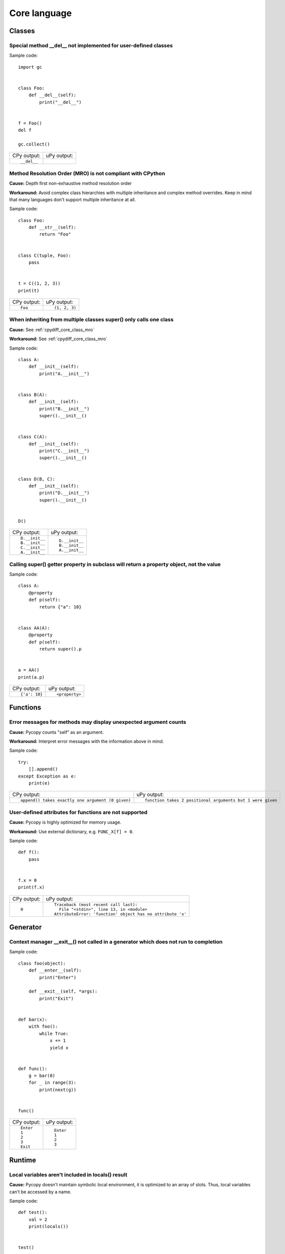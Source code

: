 .. This document was generated by tools/gen-cpydiff.py

Core language
=============

Classes
-------

.. _cpydiff_core_class_delnotimpl:

Special method __del__ not implemented for user-defined classes
~~~~~~~~~~~~~~~~~~~~~~~~~~~~~~~~~~~~~~~~~~~~~~~~~~~~~~~~~~~~~~~

Sample code::

    import gc
    
    
    class Foo:
        def __del__(self):
            print("__del__")
    
    
    f = Foo()
    del f
    
    gc.collect()

+-------------+-------------+
| CPy output: | uPy output: |
+-------------+-------------+
| ::          |             |
|             |             |
|     __del__ |             |
+-------------+-------------+

.. _cpydiff_core_class_mro:

Method Resolution Order (MRO) is not compliant with CPython
~~~~~~~~~~~~~~~~~~~~~~~~~~~~~~~~~~~~~~~~~~~~~~~~~~~~~~~~~~~

**Cause:** Depth first non-exhaustive method resolution order

**Workaround:** Avoid complex class hierarchies with multiple inheritance and complex method overrides. Keep in mind that many languages don't support multiple inheritance at all.

Sample code::

    
    
    class Foo:
        def __str__(self):
            return "Foo"
    
    
    class C(tuple, Foo):
        pass
    
    
    t = C((1, 2, 3))
    print(t)

+-------------+---------------+
| CPy output: | uPy output:   |
+-------------+---------------+
| ::          | ::            |
|             |               |
|     Foo     |     (1, 2, 3) |
+-------------+---------------+

.. _cpydiff_core_class_supermultiple:

When inheriting from multiple classes super() only calls one class
~~~~~~~~~~~~~~~~~~~~~~~~~~~~~~~~~~~~~~~~~~~~~~~~~~~~~~~~~~~~~~~~~~

**Cause:** See :ref:`cpydiff_core_class_mro`

**Workaround:** See :ref:`cpydiff_core_class_mro`

Sample code::

    
    
    class A:
        def __init__(self):
            print("A.__init__")
    
    
    class B(A):
        def __init__(self):
            print("B.__init__")
            super().__init__()
    
    
    class C(A):
        def __init__(self):
            print("C.__init__")
            super().__init__()
    
    
    class D(B, C):
        def __init__(self):
            print("D.__init__")
            super().__init__()
    
    
    D()

+----------------+----------------+
| CPy output:    | uPy output:    |
+----------------+----------------+
| ::             | ::             |
|                |                |
|     D.__init__ |     D.__init__ |
|     B.__init__ |     B.__init__ |
|     C.__init__ |     A.__init__ |
|     A.__init__ |                |
+----------------+----------------+

.. _cpydiff_core_class_superproperty:

Calling super() getter property in subclass will return a property object, not the value
~~~~~~~~~~~~~~~~~~~~~~~~~~~~~~~~~~~~~~~~~~~~~~~~~~~~~~~~~~~~~~~~~~~~~~~~~~~~~~~~~~~~~~~~

Sample code::

    
    
    class A:
        @property
        def p(self):
            return {"a": 10}
    
    
    class AA(A):
        @property
        def p(self):
            return super().p
    
    
    a = AA()
    print(a.p)

+---------------+----------------+
| CPy output:   | uPy output:    |
+---------------+----------------+
| ::            | ::             |
|               |                |
|     {'a': 10} |     <property> |
+---------------+----------------+

Functions
---------

.. _cpydiff_core_function_argcount:

Error messages for methods may display unexpected argument counts
~~~~~~~~~~~~~~~~~~~~~~~~~~~~~~~~~~~~~~~~~~~~~~~~~~~~~~~~~~~~~~~~~

**Cause:** Pycopy counts "self" as an argument.

**Workaround:** Interpret error messages with the information above in mind.

Sample code::

    try:
        [].append()
    except Exception as e:
        print(e)

+---------------------------------------------------+------------------------------------------------------------+
| CPy output:                                       | uPy output:                                                |
+---------------------------------------------------+------------------------------------------------------------+
| ::                                                | ::                                                         |
|                                                   |                                                            |
|     append() takes exactly one argument (0 given) |     function takes 2 positional arguments but 1 were given |
+---------------------------------------------------+------------------------------------------------------------+

.. _cpydiff_core_function_userattr:

User-defined attributes for functions are not supported
~~~~~~~~~~~~~~~~~~~~~~~~~~~~~~~~~~~~~~~~~~~~~~~~~~~~~~~

**Cause:** Pycopy is highly optimized for memory usage.

**Workaround:** Use external dictionary, e.g. ``FUNC_X[f] = 0``.

Sample code::

    
    
    def f():
        pass
    
    
    f.x = 0
    print(f.x)

+-------------+------------------------------------------------------------+
| CPy output: | uPy output:                                                |
+-------------+------------------------------------------------------------+
| ::          | ::                                                         |
|             |                                                            |
|     0       |     Traceback (most recent call last):                     |
|             |       File "<stdin>", line 13, in <module>                 |
|             |     AttributeError: 'function' object has no attribute 'x' |
+-------------+------------------------------------------------------------+

Generator
---------

.. _cpydiff_core_generator_noexit:

Context manager __exit__() not called in a generator which does not run to completion
~~~~~~~~~~~~~~~~~~~~~~~~~~~~~~~~~~~~~~~~~~~~~~~~~~~~~~~~~~~~~~~~~~~~~~~~~~~~~~~~~~~~~

Sample code::

    
    
    class foo(object):
        def __enter__(self):
            print("Enter")
    
        def __exit__(self, *args):
            print("Exit")
    
    
    def bar(x):
        with foo():
            while True:
                x += 1
                yield x
    
    
    def func():
        g = bar(0)
        for _ in range(3):
            print(next(g))
    
    
    func()

+-------------+-------------+
| CPy output: | uPy output: |
+-------------+-------------+
| ::          | ::          |
|             |             |
|     Enter   |     Enter   |
|     1       |     1       |
|     2       |     2       |
|     3       |     3       |
|     Exit    |             |
+-------------+-------------+

Runtime
-------

.. _cpydiff_core_locals:

Local variables aren't included in locals() result
~~~~~~~~~~~~~~~~~~~~~~~~~~~~~~~~~~~~~~~~~~~~~~~~~~

**Cause:** Pycopy doesn't maintain symbolic local environment, it is optimized to an array of slots. Thus, local variables can't be accessed by a name.

Sample code::

    
    
    def test():
        val = 2
        print(locals())
    
    
    test()

+----------------+--------------------------------------------------------------------------------------------+
| CPy output:    | uPy output:                                                                                |
+----------------+--------------------------------------------------------------------------------------------+
| ::             | ::                                                                                         |
|                |                                                                                            |
|     {'val': 2} |     {'test': <function test at 0x7fffffff>, '__name__': '__main__', '__file__': '<stdin>'} |
+----------------+--------------------------------------------------------------------------------------------+

.. _cpydiff_core_locals_eval:

Code running in eval() function doesn't have access to local variables
~~~~~~~~~~~~~~~~~~~~~~~~~~~~~~~~~~~~~~~~~~~~~~~~~~~~~~~~~~~~~~~~~~~~~~

**Cause:** Pycopy doesn't maintain symbolic local environment, it is optimized to an array of slots. Thus, local variables can't be accessed by a name. Effectively, ``eval(expr)`` in Pycopy is equivalent to ``eval(expr, globals(), globals())``.

Sample code::

    val = 1
    
    
    def test():
        val = 2
        print(val)
        eval("print(val)")
    
    
    test()

+-------------+-------------+
| CPy output: | uPy output: |
+-------------+-------------+
| ::          | ::          |
|             |             |
|     2       |     2       |
|     2       |     1       |
+-------------+-------------+

import
------

.. _cpydiff_core_import_path:

__path__ attribute of a package has a different type (single string instead of list of strings) in Pycopy
~~~~~~~~~~~~~~~~~~~~~~~~~~~~~~~~~~~~~~~~~~~~~~~~~~~~~~~~~~~~~~~~~~~~~~~~~~~~~~~~~~~~~~~~~~~~~~~~~~~~~~~~~

**Cause:** Pycopy does't support namespace packages split across filesystem. Beyond that, Pycopy's import system is highly optimized for minimal memory usage.

**Workaround:** Details of import handling is inherently implementation dependent. Don't rely on such details in portable applications.

Sample code::

    import modules
    
    print(modules.__path__)

+--------------------------------------------------------+-------------------------------+
| CPy output:                                            | uPy output:                   |
+--------------------------------------------------------+-------------------------------+
| ::                                                     | ::                            |
|                                                        |                               |
|     ['/mnt/hdd/projects/pycopy/tests/cpydiff/modules'] |     ../tests/cpydiff//modules |
+--------------------------------------------------------+-------------------------------+

.. _cpydiff_core_import_prereg:

Failed to load modules are still registered as loaded
~~~~~~~~~~~~~~~~~~~~~~~~~~~~~~~~~~~~~~~~~~~~~~~~~~~~~

**Cause:** To make module handling more efficient, it's not wrapped with exception handling.

**Workaround:** Test modules before production use; during development, use ``del sys.modules["name"]``, or just soft or hard reset the board.

Sample code::

    import sys
    
    try:
        from modules import foo
    except NameError as e:
        print(e)
    try:
        from modules import foo
    
        print("Should not get here")
    except NameError as e:
        print(e)

+-------------------------------+------------------------------+
| CPy output:                   | uPy output:                  |
+-------------------------------+------------------------------+
| ::                            | ::                           |
|                               |                              |
|     foo                       |     foo                      |
|     name 'xxx' is not defined |     name 'xxx' isn't defined |
|     foo                       |     Should not get here      |
|     name 'xxx' is not defined |                              |
+-------------------------------+------------------------------+

.. _cpydiff_core_import_split_ns_pkgs:

Pycopy does't support namespace packages split across filesystem.
~~~~~~~~~~~~~~~~~~~~~~~~~~~~~~~~~~~~~~~~~~~~~~~~~~~~~~~~~~~~~~~~~

**Cause:** Pycopy's import system is highly optimized for simplicity, minimal memory usage, and minimal filesystem search overhead.

**Workaround:** Don't install modules belonging to the same namespace package in different directories. For Pycopy, it's recommended to have at most 3-component module search paths: for your current application, per-user (writable), system-wide (non-writable).

Sample code::

    import sys
    
    sys.path.append(sys.path[1] + "/modules")
    sys.path.append(sys.path[1] + "/modules2")
    
    import subpkg.foo
    import subpkg.bar
    
    print("Two modules of a split namespace package imported")

+-------------------------------------------------------+-----------------------------------------------+
| CPy output:                                           | uPy output:                                   |
+-------------------------------------------------------+-----------------------------------------------+
| ::                                                    | ::                                            |
|                                                       |                                               |
|     Two modules of a split namespace package imported |     Traceback (most recent call last):        |
|                                                       |       File "<stdin>", line 13, in <module>    |
|                                                       |     ImportError: no module named 'subpkg.bar' |
+-------------------------------------------------------+-----------------------------------------------+


